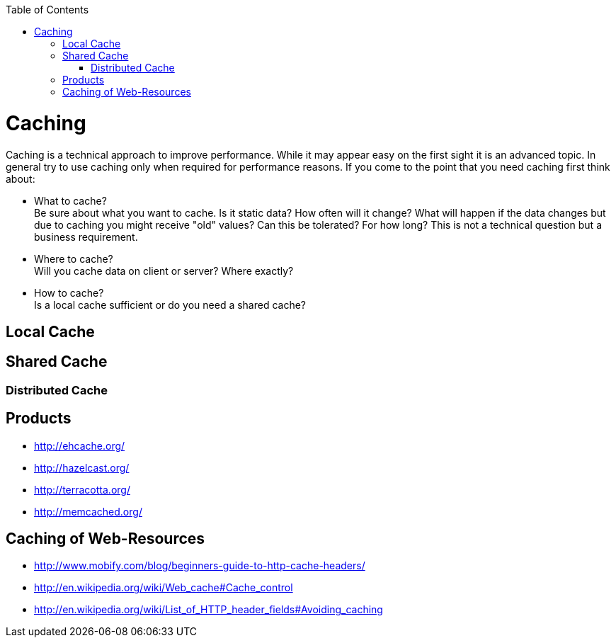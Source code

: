 :toc: macro
toc::[]

= Caching

Caching is a technical approach to improve performance. While it may appear easy on the first sight it is an advanced topic. In general try to use caching only when required for performance reasons. If you come to the point that you need caching first think about:

* What to cache? + 
Be sure about what you want to cache. Is it static data? How often will it change? What will happen if the data changes but due to caching you might receive "old" values? Can this be tolerated? For how long? This is not a technical question but a business requirement.
* Where to cache? +
Will you cache data on client or server? Where exactly?
* How to cache? +
Is a local cache sufficient or do you need a shared cache?

== Local Cache

== Shared Cache

=== Distributed Cache

== Products

* http://ehcache.org/
* http://hazelcast.org/
* http://terracotta.org/
* http://memcached.org/

== Caching of Web-Resources

* http://www.mobify.com/blog/beginners-guide-to-http-cache-headers/
* http://en.wikipedia.org/wiki/Web_cache#Cache_control
* http://en.wikipedia.org/wiki/List_of_HTTP_header_fields#Avoiding_caching